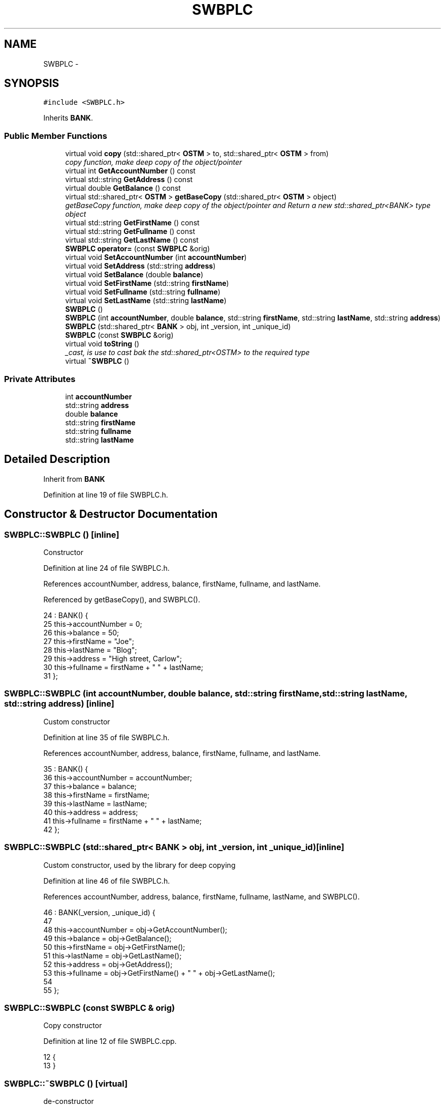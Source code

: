 .TH "SWBPLC" 3 "Sun Apr 1 2018" "C++ Software transactional Memory" \" -*- nroff -*-
.ad l
.nh
.SH NAME
SWBPLC \- 
.SH SYNOPSIS
.br
.PP
.PP
\fC#include <SWBPLC\&.h>\fP
.PP
Inherits \fBBANK\fP\&.
.SS "Public Member Functions"

.in +1c
.ti -1c
.RI "virtual void \fBcopy\fP (std::shared_ptr< \fBOSTM\fP > to, std::shared_ptr< \fBOSTM\fP > from)"
.br
.RI "\fIcopy function, make deep copy of the object/pointer \fP"
.ti -1c
.RI "virtual int \fBGetAccountNumber\fP () const "
.br
.ti -1c
.RI "virtual std::string \fBGetAddress\fP () const "
.br
.ti -1c
.RI "virtual double \fBGetBalance\fP () const "
.br
.ti -1c
.RI "virtual std::shared_ptr< \fBOSTM\fP > \fBgetBaseCopy\fP (std::shared_ptr< \fBOSTM\fP > object)"
.br
.RI "\fIgetBaseCopy function, make deep copy of the object/pointer and Return a new std::shared_ptr<BANK> type object \fP"
.ti -1c
.RI "virtual std::string \fBGetFirstName\fP () const "
.br
.ti -1c
.RI "virtual std::string \fBGetFullname\fP () const "
.br
.ti -1c
.RI "virtual std::string \fBGetLastName\fP () const "
.br
.ti -1c
.RI "\fBSWBPLC\fP \fBoperator=\fP (const \fBSWBPLC\fP &orig)"
.br
.ti -1c
.RI "virtual void \fBSetAccountNumber\fP (int \fBaccountNumber\fP)"
.br
.ti -1c
.RI "virtual void \fBSetAddress\fP (std::string \fBaddress\fP)"
.br
.ti -1c
.RI "virtual void \fBSetBalance\fP (double \fBbalance\fP)"
.br
.ti -1c
.RI "virtual void \fBSetFirstName\fP (std::string \fBfirstName\fP)"
.br
.ti -1c
.RI "virtual void \fBSetFullname\fP (std::string \fBfullname\fP)"
.br
.ti -1c
.RI "virtual void \fBSetLastName\fP (std::string \fBlastName\fP)"
.br
.ti -1c
.RI "\fBSWBPLC\fP ()"
.br
.ti -1c
.RI "\fBSWBPLC\fP (int \fBaccountNumber\fP, double \fBbalance\fP, std::string \fBfirstName\fP, std::string \fBlastName\fP, std::string \fBaddress\fP)"
.br
.ti -1c
.RI "\fBSWBPLC\fP (std::shared_ptr< \fBBANK\fP > obj, int _version, int _unique_id)"
.br
.ti -1c
.RI "\fBSWBPLC\fP (const \fBSWBPLC\fP &orig)"
.br
.ti -1c
.RI "virtual void \fBtoString\fP ()"
.br
.RI "\fI_cast, is use to cast bak the std::shared_ptr<OSTM> to the required type \fP"
.ti -1c
.RI "virtual \fB~SWBPLC\fP ()"
.br
.in -1c
.SS "Private Attributes"

.in +1c
.ti -1c
.RI "int \fBaccountNumber\fP"
.br
.ti -1c
.RI "std::string \fBaddress\fP"
.br
.ti -1c
.RI "double \fBbalance\fP"
.br
.ti -1c
.RI "std::string \fBfirstName\fP"
.br
.ti -1c
.RI "std::string \fBfullname\fP"
.br
.ti -1c
.RI "std::string \fBlastName\fP"
.br
.in -1c
.SH "Detailed Description"
.PP 
Inherit from \fBBANK\fP 
.PP
Definition at line 19 of file SWBPLC\&.h\&.
.SH "Constructor & Destructor Documentation"
.PP 
.SS "SWBPLC::SWBPLC ()\fC [inline]\fP"
Constructor 
.PP
Definition at line 24 of file SWBPLC\&.h\&.
.PP
References accountNumber, address, balance, firstName, fullname, and lastName\&.
.PP
Referenced by getBaseCopy(), and SWBPLC()\&.
.PP
.nf
24              : BANK() {
25         this->accountNumber = 0;
26         this->balance = 50;
27         this->firstName = "Joe";
28         this->lastName = "Blog";
29         this->address = "High street, Carlow";
30         this->fullname = firstName + " " + lastName;
31     };
.fi
.SS "SWBPLC::SWBPLC (int accountNumber, double balance, std::string firstName, std::string lastName, std::string address)\fC [inline]\fP"
Custom constructor 
.PP
Definition at line 35 of file SWBPLC\&.h\&.
.PP
References accountNumber, address, balance, firstName, fullname, and lastName\&.
.PP
.nf
35                                                                                                           : BANK() {
36         this->accountNumber = accountNumber;
37         this->balance = balance;
38         this->firstName = firstName;
39         this->lastName = lastName;
40         this->address = address;
41         this->fullname = firstName + " " + lastName;
42     };
.fi
.SS "SWBPLC::SWBPLC (std::shared_ptr< \fBBANK\fP > obj, int _version, int _unique_id)\fC [inline]\fP"
Custom constructor, used by the library for deep copying 
.PP
Definition at line 46 of file SWBPLC\&.h\&.
.PP
References accountNumber, address, balance, firstName, fullname, lastName, and SWBPLC()\&.
.PP
.nf
46                                                                   : BANK(_version, _unique_id) {
47 
48         this->accountNumber = obj->GetAccountNumber();
49         this->balance = obj->GetBalance();
50         this->firstName = obj->GetFirstName();
51         this->lastName = obj->GetLastName();
52         this->address = obj->GetAddress();
53         this->fullname = obj->GetFirstName() + " " + obj->GetLastName();
54         
55     };
.fi
.SS "SWBPLC::SWBPLC (const \fBSWBPLC\fP & orig)"
Copy constructor 
.PP
Definition at line 12 of file SWBPLC\&.cpp\&.
.PP
.nf
12                                  {
13 }
.fi
.SS "SWBPLC::~SWBPLC ()\fC [virtual]\fP"
de-constructor 
.PP
Definition at line 15 of file SWBPLC\&.cpp\&.
.PP
Referenced by operator=()\&.
.PP
.nf
15                 {
16 }
.fi
.SH "Member Function Documentation"
.PP 
.SS "void SWBPLC::copy (std::shared_ptr< \fBOSTM\fP > to, std::shared_ptr< \fBOSTM\fP > from)\fC [virtual]\fP"

.PP
copy function, make deep copy of the object/pointer 
.PP
\fBParameters:\fP
.RS 4
\fIobjTO\fP is a std::shared_ptr<BANK> type object casted back from std::shared_ptr<OSTM> 
.br
\fIobjFROM\fP is a std::shared_ptr<BANK> type object casted back from std::shared_ptr<OSTM> 
.RE
.PP

.PP
Reimplemented from \fBOSTM\fP\&.
.PP
Definition at line 34 of file SWBPLC\&.cpp\&.
.PP
References OSTM::Set_Unique_ID()\&.
.PP
Referenced by operator=()\&.
.PP
.nf
34                                                                  {
35 
36     std::shared_ptr<SWBPLC> objTO = std::dynamic_pointer_cast<SWBPLC>(to);
37     std::shared_ptr<SWBPLC> objFROM = std::dynamic_pointer_cast<SWBPLC>(from);
38     objTO->Set_Unique_ID(objFROM->Get_Unique_ID());
39     objTO->Set_Version(objFROM->Get_Version());
40     objTO->SetAccountNumber(objFROM->GetAccountNumber());
41     objTO->SetBalance(objFROM->GetBalance());
42 
43     
44 }
.fi
.SS "int SWBPLC::GetAccountNumber () const\fC [virtual]\fP"

.PP
Reimplemented from \fBBANK\fP\&.
.PP
Definition at line 80 of file SWBPLC\&.cpp\&.
.PP
References accountNumber\&.
.PP
Referenced by operator=(), and toString()\&.
.PP
.nf
80                                    {
81     return accountNumber;
82 }
.fi
.SS "std::string SWBPLC::GetAddress () const\fC [virtual]\fP"

.PP
Reimplemented from \fBBANK\fP\&.
.PP
Definition at line 64 of file SWBPLC\&.cpp\&.
.PP
References address\&.
.PP
Referenced by operator=()\&.
.PP
.nf
64                                    {
65     return address;
66 }
.fi
.SS "double SWBPLC::GetBalance () const\fC [virtual]\fP"

.PP
Reimplemented from \fBBANK\fP\&.
.PP
Definition at line 72 of file SWBPLC\&.cpp\&.
.PP
References balance\&.
.PP
Referenced by operator=(), and toString()\&.
.PP
.nf
72                                 {
73     return balance;
74 }
.fi
.SS "std::shared_ptr< \fBOSTM\fP > SWBPLC::getBaseCopy (std::shared_ptr< \fBOSTM\fP > object)\fC [virtual]\fP"

.PP
getBaseCopy function, make deep copy of the object/pointer and Return a new std::shared_ptr<BANK> type object 
.PP
\fBParameters:\fP
.RS 4
\fIobjTO\fP is a \fBBANK\fP type pointer for casting 
.br
\fIobj\fP is a std::shared_ptr<BANK> return type 
.RE
.PP

.PP
Reimplemented from \fBOSTM\fP\&.
.PP
Definition at line 22 of file SWBPLC\&.cpp\&.
.PP
References SWBPLC()\&.
.PP
Referenced by operator=()\&.
.PP
.nf
23 {
24     std::shared_ptr<BANK> objTO = std::dynamic_pointer_cast<BANK>(object);
25     std::shared_ptr<BANK> obj(new SWBPLC(objTO,object->Get_Version(),object->Get_Unique_ID())); 
26     std::shared_ptr<OSTM> ostm_obj = std::dynamic_pointer_cast<OSTM>(obj);                                  
27     return ostm_obj;
28 }
.fi
.SS "std::string SWBPLC::GetFirstName () const\fC [virtual]\fP"

.PP
Reimplemented from \fBBANK\fP\&.
.PP
Definition at line 96 of file SWBPLC\&.cpp\&.
.PP
References firstName\&.
.PP
Referenced by operator=(), and toString()\&.
.PP
.nf
96                                      {
97     return firstName;
98 }
.fi
.SS "std::string SWBPLC::GetFullname () const\fC [virtual]\fP"

.PP
Reimplemented from \fBBANK\fP\&.
.PP
Definition at line 104 of file SWBPLC\&.cpp\&.
.PP
References fullname\&.
.PP
Referenced by operator=()\&.
.PP
.nf
104                                     {
105     return fullname;
106 }
.fi
.SS "std::string SWBPLC::GetLastName () const\fC [virtual]\fP"

.PP
Reimplemented from \fBBANK\fP\&.
.PP
Definition at line 88 of file SWBPLC\&.cpp\&.
.PP
References lastName\&.
.PP
Referenced by operator=(), and toString()\&.
.PP
.nf
88                                     {
89     return lastName;
90 }
.fi
.SS "\fBSWBPLC\fP SWBPLC::operator= (const \fBSWBPLC\fP & orig)\fC [inline]\fP"
Operator 
.PP
Definition at line 63 of file SWBPLC\&.h\&.
.PP
References accountNumber, address, balance, copy(), firstName, fullname, GetAccountNumber(), GetAddress(), GetBalance(), getBaseCopy(), GetFirstName(), GetFullname(), GetLastName(), lastName, SetAccountNumber(), SetAddress(), SetBalance(), SetFirstName(), SetFullname(), SetLastName(), toString(), and ~SWBPLC()\&.
.PP
.nf
63 {};
.fi
.SS "void SWBPLC::SetAccountNumber (int accountNumber)\fC [virtual]\fP"

.PP
Reimplemented from \fBBANK\fP\&.
.PP
Definition at line 76 of file SWBPLC\&.cpp\&.
.PP
References accountNumber\&.
.PP
Referenced by operator=()\&.
.PP
.nf
76                                                {
77     this->accountNumber = accountNumber;
78 }
.fi
.SS "void SWBPLC::SetAddress (std::string address)\fC [virtual]\fP"

.PP
Reimplemented from \fBBANK\fP\&.
.PP
Definition at line 60 of file SWBPLC\&.cpp\&.
.PP
References address\&.
.PP
Referenced by operator=()\&.
.PP
.nf
60                                          {
61     this->address = address;
62 }
.fi
.SS "void SWBPLC::SetBalance (double balance)\fC [virtual]\fP"

.PP
Reimplemented from \fBBANK\fP\&.
.PP
Definition at line 68 of file SWBPLC\&.cpp\&.
.PP
References balance\&.
.PP
Referenced by operator=()\&.
.PP
.nf
68                                       {
69     this->balance = balance;
70 }
.fi
.SS "void SWBPLC::SetFirstName (std::string firstName)\fC [virtual]\fP"

.PP
Reimplemented from \fBBANK\fP\&.
.PP
Definition at line 92 of file SWBPLC\&.cpp\&.
.PP
References firstName\&.
.PP
Referenced by operator=()\&.
.PP
.nf
92                                              {
93     this->firstName = firstName;
94 }
.fi
.SS "void SWBPLC::SetFullname (std::string fullname)\fC [virtual]\fP"

.PP
Reimplemented from \fBBANK\fP\&.
.PP
Definition at line 100 of file SWBPLC\&.cpp\&.
.PP
References fullname\&.
.PP
Referenced by operator=()\&.
.PP
.nf
100                                            {
101     this->fullname = fullname;
102 }
.fi
.SS "void SWBPLC::SetLastName (std::string lastName)\fC [virtual]\fP"

.PP
Reimplemented from \fBBANK\fP\&.
.PP
Definition at line 84 of file SWBPLC\&.cpp\&.
.PP
References lastName\&.
.PP
Referenced by operator=()\&.
.PP
.nf
84                                            {
85     this->lastName = lastName;
86 }
.fi
.SS "void SWBPLC::toString ()\fC [virtual]\fP"

.PP
_cast, is use to cast bak the std::shared_ptr<OSTM> to the required type toString function, displays the object values in formatted way 
.PP
Reimplemented from \fBOSTM\fP\&.
.PP
Definition at line 55 of file SWBPLC\&.cpp\&.
.PP
References OSTM::Get_Unique_ID(), OSTM::Get_Version(), GetAccountNumber(), GetBalance(), GetFirstName(), and GetLastName()\&.
.PP
Referenced by operator=()\&.
.PP
.nf
56 {
57      std::cout << "\nSWBPLC BANK" << "\nUnique ID : " << this->Get_Unique_ID() << "\nInt account : " << this->GetAccountNumber() << "\nDouble value : " << this->GetBalance() << "\nFirst name: " << this->GetFirstName() << "\nLast name : " << this->GetLastName()  << "\nVersion number : " << this->Get_Version() << std::endl;
58 }
.fi
.SH "Member Data Documentation"
.PP 
.SS "int SWBPLC::accountNumber\fC [private]\fP"

.PP
Definition at line 96 of file SWBPLC\&.h\&.
.PP
Referenced by GetAccountNumber(), operator=(), SetAccountNumber(), and SWBPLC()\&.
.SS "std::string SWBPLC::address\fC [private]\fP"

.PP
Definition at line 98 of file SWBPLC\&.h\&.
.PP
Referenced by GetAddress(), operator=(), SetAddress(), and SWBPLC()\&.
.SS "double SWBPLC::balance\fC [private]\fP"

.PP
Definition at line 97 of file SWBPLC\&.h\&.
.PP
Referenced by GetBalance(), operator=(), SetBalance(), and SWBPLC()\&.
.SS "std::string SWBPLC::firstName\fC [private]\fP"

.PP
Definition at line 94 of file SWBPLC\&.h\&.
.PP
Referenced by GetFirstName(), operator=(), SetFirstName(), and SWBPLC()\&.
.SS "std::string SWBPLC::fullname\fC [private]\fP"

.PP
Definition at line 93 of file SWBPLC\&.h\&.
.PP
Referenced by GetFullname(), operator=(), SetFullname(), and SWBPLC()\&.
.SS "std::string SWBPLC::lastName\fC [private]\fP"

.PP
Definition at line 95 of file SWBPLC\&.h\&.
.PP
Referenced by GetLastName(), operator=(), SetLastName(), and SWBPLC()\&.

.SH "Author"
.PP 
Generated automatically by Doxygen for C++ Software transactional Memory from the source code\&.
